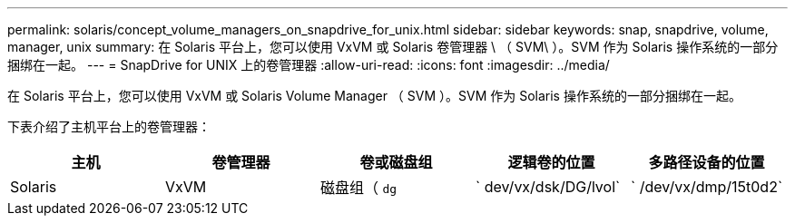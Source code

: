 ---
permalink: solaris/concept_volume_managers_on_snapdrive_for_unix.html 
sidebar: sidebar 
keywords: snap, snapdrive, volume, manager, unix 
summary: 在 Solaris 平台上，您可以使用 VxVM 或 Solaris 卷管理器 \ （ SVM\ ）。SVM 作为 Solaris 操作系统的一部分捆绑在一起。 
---
= SnapDrive for UNIX 上的卷管理器
:allow-uri-read: 
:icons: font
:imagesdir: ../media/


[role="lead"]
在 Solaris 平台上，您可以使用 VxVM 或 Solaris Volume Manager （ SVM ）。SVM 作为 Solaris 操作系统的一部分捆绑在一起。

下表介绍了主机平台上的卷管理器：

|===
| 主机 | 卷管理器 | 卷或磁盘组 | 逻辑卷的位置 | 多路径设备的位置 


 a| 
Solaris
 a| 
VxVM
 a| 
磁盘组（ `dg`
 a| 
` dev/vx/dsk/DG/lvol`
 a| 
` /dev/vx/dmp/15t0d2`



 a| 
SVM
 a| 
磁盘组（ `dg`
 a| 
` /dev/md/fs1_SdDg/dsk/vol0 fs1_SdDg` 是磁盘组， vol0 是逻辑卷名称
 a| 
` /dev/rdsk/c4t60A98000686F65 36526B3027776533502`

|===